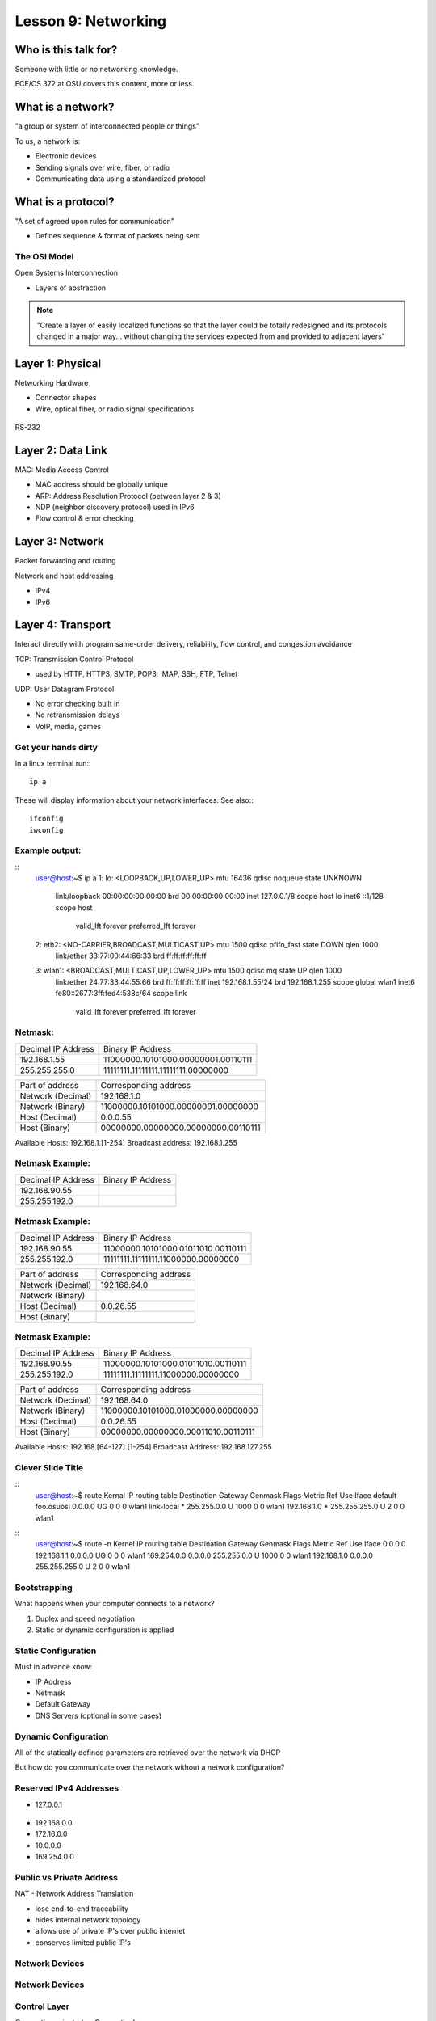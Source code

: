 ====================
Lesson 9: Networking
====================

Who is this talk for?
----------------

Someone with little or no networking knowledge. 

ECE/CS 372 at OSU covers this content, more or less

What is a network? 
-----------------

"a group or system of interconnected people or things"

To us, a network is:

* Electronic devices
* Sending signals over wire, fiber, or radio
* Communicating data using a standardized protocol

What is a protocol? 
-----------------

"A set of agreed upon rules for communication"

* Defines sequence & format of packets being sent

The OSI Model
=============

Open Systems Interconnection

* Layers of abstraction

.. figure:: static/osi-layers.jpg
    :align: center

.. note:: "Create a layer of easily localized functions so that the layer
    could be totally redesigned and its protocols changed in a major way...
    without changing the services expected from and provided to adjacent
    layers"

Layer 1: Physical
-----------------

Networking Hardware

* Connector shapes
* Wire, optical fiber, or radio signal specifications

.. figure:: static/cat5.jpg
    :align: center

RS-232

.. figure:: static/db25.png

Layer 2: Data Link
------------------

MAC: Media Access Control

* MAC address should be globally unique
* ARP: Address Resolution Protocol (between layer 2 & 3)
* NDP (neighbor discovery protocol) used in IPv6
* Flow control & error checking

Layer 3: Network
----------------

Packet forwarding and routing

Network and host addressing

* IPv4
* IPv6

Layer 4: Transport
------------------

Interact directly with program
same-order delivery, reliability, flow control, and congestion avoidance

TCP: Transmission Control Protocol

* used by HTTP, HTTPS, SMTP, POP3, IMAP, SSH, FTP, Telnet



UDP: User Datagram Protocol

* No error checking built in
* No retransmission delays
* VoIP, media, games

Get your hands dirty
============
In a linux terminal run:::

  ip a

These will display information about your network interfaces.
See also:::

  ifconfig
  iwconfig


Example output:
===============

::
  user@host:~$ ip a
  1: lo: <LOOPBACK,UP,LOWER_UP> mtu 16436 qdisc noqueue state UNKNOWN 
      link/loopback 00:00:00:00:00:00 brd 00:00:00:00:00:00
      inet 127.0.0.1/8 scope host lo
      inet6 ::1/128 scope host 
         valid_lft forever preferred_lft forever
  2: eth2: <NO-CARRIER,BROADCAST,MULTICAST,UP> mtu 1500 qdisc pfifo_fast state DOWN qlen 1000
      link/ether 33:77:00:44:66:33 brd ff:ff:ff:ff:ff:ff
  3: wlan1: <BROADCAST,MULTICAST,UP,LOWER_UP> mtu 1500 qdisc mq state UP qlen 1000
      link/ether 24:77:33:44:55:66 brd ff:ff:ff:ff:ff:ff
      inet 192.168.1.55/24 brd 192.168.1.255 scope global wlan1
      inet6 fe80::2677:3ff:fed4:538c/64 scope link 
         valid_lft forever preferred_lft forever

Netmask:
========
====================    ====================================
Decimal IP Address          Binary IP Address          
--------------------    ------------------------------------
192.168.1.55             11000000.10101000.00000001.00110111
255.255.255.0            11111111.11111111.11111111.00000000
====================    ====================================

=======================    ===================================
Part of address            Corresponding address
-----------------------    -----------------------------------
Network (Decimal)          192.168.1.0                
Network (Binary)           11000000.10101000.00000001.00000000
Host (Decimal)             0.0.0.55
Host (Binary)              00000000.00000000.00000000.00110111
=======================    ===================================

Available Hosts:   192.168.1.[1-254]
Broadcast address: 192.168.1.255

Netmask Example:
========
====================    ====================================
Decimal IP Address          Binary IP Address          
--------------------    ------------------------------------
192.168.90.55            
255.255.192.0            
====================    ====================================

Netmask Example:
========
====================    ====================================
Decimal IP Address          Binary IP Address          
--------------------    ------------------------------------
192.168.90.55            11000000.10101000.01011010.00110111
255.255.192.0            11111111.11111111.11000000.00000000
====================    ====================================

=======================    ===================================
Part of address            Corresponding address
-----------------------    -----------------------------------
Network (Decimal)          192.168.64.0                
Network (Binary)           
Host (Decimal)             0.0.26.55
Host (Binary)              
=======================    ===================================

Netmask Example:
========
====================    ====================================
Decimal IP Address          Binary IP Address          
--------------------    ------------------------------------
192.168.90.55            11000000.10101000.01011010.00110111
255.255.192.0            11111111.11111111.11000000.00000000
====================    ====================================

=======================    ===================================
Part of address            Corresponding address
-----------------------    -----------------------------------
Network (Decimal)          192.168.64.0                
Network (Binary)           11000000.10101000.01000000.00000000
Host (Decimal)             0.0.26.55
Host (Binary)              00000000.00000000.00011010.00110111
=======================    ===================================

Available Hosts:   192.168.[64-127].[1-254]
Broadcast Address: 192.168.127.255

Clever Slide Title
===============
:: 
  user@host:~$ route
  Kernal IP routing table
  Destination     Gateway         Genmask         Flags Metric Ref    Use Iface
  default         foo.osuosl      0.0.0.0         UG    0      0        0 wlan1
  link-local      *               255.255.0.0     U     1000   0        0 wlan1
  192.168.1.0     *               255.255.255.0   U     2      0        0 wlan1

::
  user@host:~$ route -n
  Kernel IP routing table
  Destination     Gateway         Genmask         Flags Metric Ref    Use Iface
  0.0.0.0         192.168.1.1     0.0.0.0         UG    0      0        0 wlan1
  169.254.0.0     0.0.0.0         255.255.0.0     U     1000   0        0 wlan1
  192.168.1.0     0.0.0.0         255.255.255.0   U     2      0        0 wlan1

Bootstrapping
=============

What happens when your computer connects to a network?

1. Duplex and speed negotiation
2. Static or dynamic configuration is applied

Static Configuration
====================

Must in advance know:

* IP Address
* Netmask
* Default Gateway
* DNS Servers (optional in some cases)

Dynamic Configuration
=====================

All of the statically defined parameters are retrieved over the network via DHCP

But how do you communicate over the network without a network configuration?

Reserved IPv4 Addresses
=====================

* 127.0.0.1

.. figure:: static/noplacelike_home.jpg

* 192.168.0.0
* 172.16.0.0
* 10.0.0.0
* 169.254.0.0

Public vs Private Address
=========================

NAT - Network Address Translation

* lose end-to-end traceability
* hides internal network topology
* allows use of private IP's over public internet
* conserves limited public IP's

Network Devices
===============

.. figure:: static/router.jpg

.. figure:: static/switch.jpg
    :align: center

.. figure:: static/hub.jpg

Network Devices
===============

.. figure:: static/router1.jpg

.. figure:: static/switch1.gif


Control Layer
=============

Connection oriented vs Connectionless

Collisions
==========
CSMA CA - all Wireless networks use this
Carrier Sense Multiple Access with Collisions Avoidance

CSMA CD
Carrier Sense Multiple Access with Collisions Detection

Why is this important?
http://articles.latimes.com/2007/aug/15/local/me-lax15
